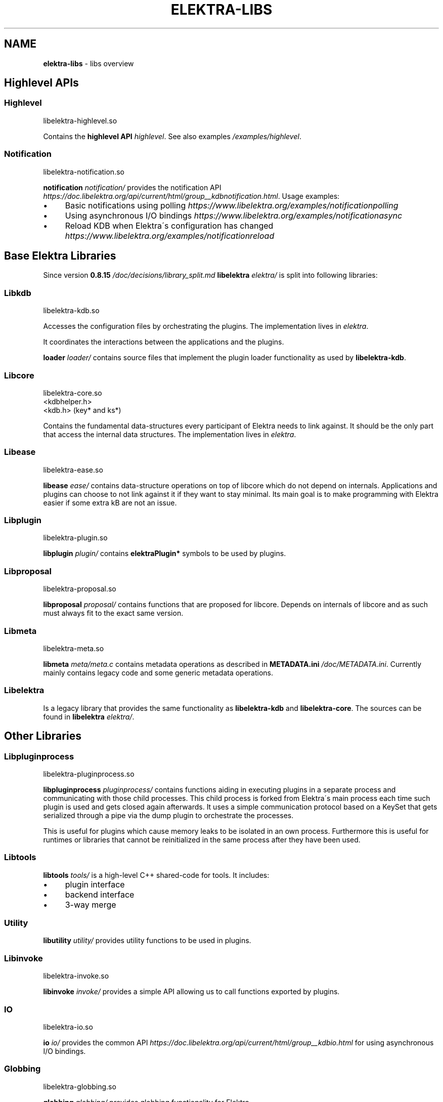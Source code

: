 .\" generated with Ronn/v0.7.3
.\" http://github.com/rtomayko/ronn/tree/0.7.3
.
.TH "ELEKTRA\-LIBS" "7" "August 2019" "" ""
.
.SH "NAME"
\fBelektra\-libs\fR \- libs overview
.
.SH "Highlevel APIs"
.
.SS "Highlevel"
.
.nf

libelektra\-highlevel\.so
.
.fi
.
.P
Contains the \fBhighlevel API \fIhighlevel\fR\fR\. See also examples \fI/examples/highlevel\fR\.
.
.SS "Notification"
.
.nf

libelektra\-notification\.so
.
.fi
.
.P
\fBnotification \fInotification/\fR\fR provides the notification API \fIhttps://doc\.libelektra\.org/api/current/html/group__kdbnotification\.html\fR\. Usage examples:
.
.IP "\(bu" 4
Basic notifications using polling \fIhttps://www\.libelektra\.org/examples/notificationpolling\fR
.
.IP "\(bu" 4
Using asynchronous I/O bindings \fIhttps://www\.libelektra\.org/examples/notificationasync\fR
.
.IP "\(bu" 4
Reload KDB when Elektra\'s configuration has changed \fIhttps://www\.libelektra\.org/examples/notificationreload\fR
.
.IP "" 0
.
.SH "Base Elektra Libraries"
Since version \fB0\.8\.15 \fI/doc/decisions/library_split\.md\fR\fR \fBlibelektra \fIelektra/\fR\fR is split into following libraries:
.
.P
.
.SS "Libkdb"
.
.nf

libelektra\-kdb\.so
.
.fi
.
.P
Accesses the configuration files by orchestrating the plugins\. The implementation lives in \fIelektra\fR\.
.
.P
It coordinates the interactions between the applications and the plugins\.
.
.P
\fBloader \fIloader/\fR\fR contains source files that implement the plugin loader functionality as used by \fBlibelektra\-kdb\fR\.
.
.SS "Libcore"
.
.nf

libelektra\-core\.so
<kdbhelper\.h>
<kdb\.h> (key* and ks*)
.
.fi
.
.P
Contains the fundamental data\-structures every participant of Elektra needs to link against\. It should be the only part that access the internal data structures\. The implementation lives in \fIelektra\fR\.
.
.SS "Libease"
.
.nf

libelektra\-ease\.so
.
.fi
.
.P
\fBlibease \fIease/\fR\fR contains data\-structure operations on top of libcore which do not depend on internals\. Applications and plugins can choose to not link against it if they want to stay minimal\. Its main goal is to make programming with Elektra easier if some extra kB are not an issue\.
.
.SS "Libplugin"
.
.nf

libelektra\-plugin\.so
.
.fi
.
.P
\fBlibplugin \fIplugin/\fR\fR contains \fBelektraPlugin*\fR symbols to be used by plugins\.
.
.SS "Libproposal"
.
.nf

libelektra\-proposal\.so
.
.fi
.
.P
\fBlibproposal \fIproposal/\fR\fR contains functions that are proposed for libcore\. Depends on internals of libcore and as such must always fit to the exact same version\.
.
.SS "Libmeta"
.
.nf

libelektra\-meta\.so
.
.fi
.
.P
\fBlibmeta \fImeta/meta\.c\fR\fR contains metadata operations as described in \fBMETADATA\.ini \fI/doc/METADATA\.ini\fR\fR\. Currently mainly contains legacy code and some generic metadata operations\.
.
.SS "Libelektra"
Is a legacy library that provides the same functionality as \fBlibelektra\-kdb\fR and \fBlibelektra\-core\fR\. The sources can be found in \fBlibelektra \fIelektra/\fR\fR\.
.
.SH "Other Libraries"
.
.SS "Libpluginprocess"
.
.nf

libelektra\-pluginprocess\.so
.
.fi
.
.P
\fBlibpluginprocess \fIpluginprocess/\fR\fR contains functions aiding in executing plugins in a separate process and communicating with those child processes\. This child process is forked from Elektra\'s main process each time such plugin is used and gets closed again afterwards\. It uses a simple communication protocol based on a KeySet that gets serialized through a pipe via the dump plugin to orchestrate the processes\.
.
.P
This is useful for plugins which cause memory leaks to be isolated in an own process\. Furthermore this is useful for runtimes or libraries that cannot be reinitialized in the same process after they have been used\.
.
.SS "Libtools"
\fBlibtools \fItools/\fR\fR is a high\-level C++ shared\-code for tools\. It includes:
.
.IP "\(bu" 4
plugin interface
.
.IP "\(bu" 4
backend interface
.
.IP "\(bu" 4
3\-way merge
.
.IP "" 0
.
.SS "Utility"
\fBlibutility \fIutility/\fR\fR provides utility functions to be used in plugins\.
.
.SS "Libinvoke"
.
.nf

libelektra\-invoke\.so
.
.fi
.
.P
\fBlibinvoke \fIinvoke/\fR\fR provides a simple API allowing us to call functions exported by plugins\.
.
.SS "IO"
.
.nf

libelektra\-io\.so
.
.fi
.
.P
\fBio \fIio/\fR\fR provides the common API \fIhttps://doc\.libelektra\.org/api/current/html/group__kdbio\.html\fR for using asynchronous I/O bindings\.
.
.SS "Globbing"
.
.nf

libelektra\-globbing\.so
.
.fi
.
.P
\fBglobbing \fIglobbing/\fR\fR provides globbing functionality for Elektra\.
.
.P
The supported syntax is a superset of the syntax used by \fBglob(7)\fR\. The following extensions are supported:
.
.IP "\(bu" 4
\fB#\fR, when used as \fB/#/\fR (or \fB/#"\fR at the end of the pattern), matches a valid array item
.
.IP "\(bu" 4
\fB_\fR is the exact opposite; it matches anything but a valid array item
.
.IP "\(bu" 4
if the pattern ends with \fB/__\fR, matching key names may contain arbitrary suffixes
.
.IP "" 0
.
.P
For more info take a look a the documentation of \fBelektraKeyGlob()\fR and \fBelektraKsGlob()\fR\.
